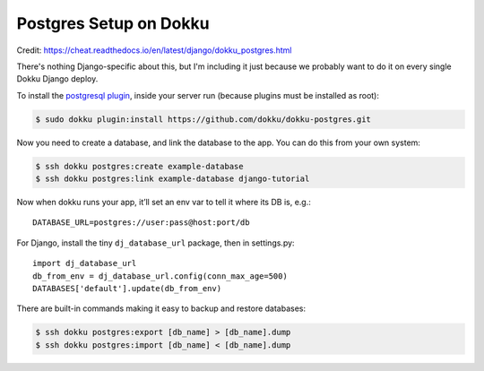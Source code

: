 Postgres Setup on Dokku
===================================

Credit: https://cheat.readthedocs.io/en/latest/django/dokku_postgres.html

There's nothing Django-specific about this, but I'm including it just
because we probably want to do it on every single Dokku Django deploy.

To install the `postgresql plugin <https://github.com/dokku/dokku-postgres>`_,
inside your server run (because plugins must be installed as root):

.. code-block:: bash

    $ sudo dokku plugin:install https://github.com/dokku/dokku-postgres.git

Now you need to create a database, and link the database to the app.
You can do this from your own system:

.. code-block:: bash

    $ ssh dokku postgres:create example-database
    $ ssh dokku postgres:link example-database django-tutorial

Now when dokku runs your app, it’ll set an env var to tell it where its DB is, e.g.::

    DATABASE_URL=postgres://user:pass@host:port/db

For Django, install the tiny ``dj_database_url`` package, then in settings.py::

    import dj_database_url
    db_from_env = dj_database_url.config(conn_max_age=500)
    DATABASES['default'].update(db_from_env)

There are built-in commands making it easy to backup and restore databases:

.. code-block:: bash

    $ ssh dokku postgres:export [db_name] > [db_name].dump
    $ ssh dokku postgres:import [db_name] < [db_name].dump